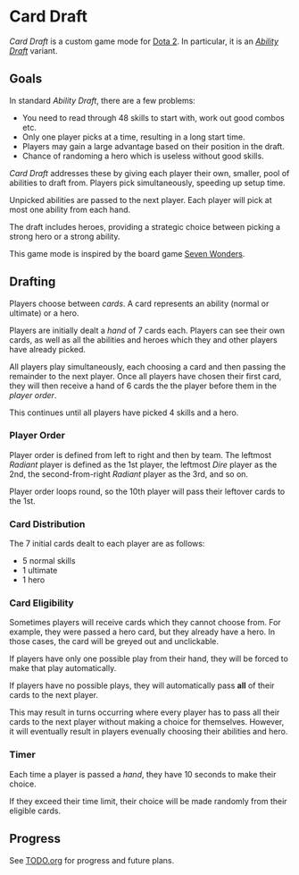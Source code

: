 * Card Draft
/Card Draft/ is a custom game mode for [[http://www.dota2.com][Dota 2]]. In particular, it is an /[[http://dota2.gamepedia.com/Game_modes#Ability_Draft][Ability Draft]]/ variant.

** Goals
In standard /Ability Draft/, there are a few problems:
 + You need to read through 48 skills to start with, work out good combos etc.
 + Only one player picks at a time, resulting in a long start time.
 + Players may gain a large advantage based on their position in the draft.
 + Chance of randoming a hero which is useless without good skills.

/Card Draft/ addresses these by giving each player their own, smaller, pool of abilities to draft from. Players pick simultaneously, speeding up setup time.

Unpicked abilities are passed to the next player. Each player will pick at most one ability from each hand.

The draft includes heroes, providing a strategic choice between picking a strong hero or a strong ability.

This game mode is inspired by the board game [[https://boardgamegeek.com/boardgame/68448/7-wonders][Seven Wonders]].

** Drafting
Players choose between /cards/. A card represents an ability (normal or ultimate) or a hero.

Players are initially dealt a /hand/ of 7 cards each. Players can see their own cards, as well as all the abilities and heroes which they and other players have already picked.

All players play simultaneously, each choosing a card and then passing the remainder to the next player. Once all players have chosen their first card, they will then receive a hand of 6 cards the the player before them in the /player order/.

This continues until all players have picked 4 skills and a hero.

*** Player Order
Player order is defined from left to right and then by team. The leftmost /Radiant/ player is defined as the 1st player, the leftmost /Dire/ player as the 2nd, the second-from-right /Radiant/ player as the 3rd, and so on.

Player order loops round, so the 10th player will pass their leftover cards to the 1st.

*** Card Distribution
The 7 initial cards dealt to each player are as follows:
 + 5 normal skills
 + 1 ultimate
 + 1 hero

*** Card Eligibility
Sometimes players will receive cards which they cannot choose from. For example, they were passed a hero card, but they already have a hero. In those cases, the card will be greyed out and unclickable.

If players have only one possible play from their hand, they will be forced to make that play automatically.

If players have no possible plays, they will automatically pass *all* of their cards to the next player.

This may result in turns occurring where every player has to pass all their cards to the next player without making a choice for themselves. However, it will eventually result in players evenually choosing their abilities and hero.

*** Timer
Each time a player is passed a /hand/, they have 10 seconds to make their choice.

If they exceed their time limit, their choice will be made randomly from their eligible cards.

** Progress
See [[file:TODO.org][TODO.org]] for progress and future plans.
